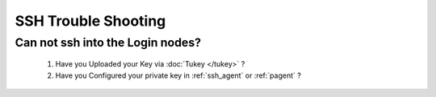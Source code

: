 SSH Trouble Shooting
================================================

Can not ssh into the Login nodes?
---------------------------------
    #. Have you Uploaded your Key via :doc:`Tukey </tukey>` ?
    #. Have you Configured your private key in :ref:`ssh_agent` or :ref:`pagent` ?
